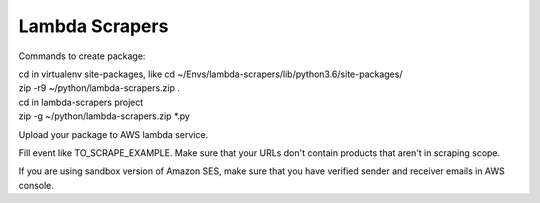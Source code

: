 Lambda Scrapers
=========

Commands to create package:

.. line-block::

    cd in virtualenv site-packages, like cd ~/Envs/lambda-scrapers/lib/python3.6/site-packages/
    zip -r9 ~/python/lambda-scrapers.zip .
    cd in lambda-scrapers project
    zip -g ~/python/lambda-scrapers.zip *.py


Upload your package to AWS lambda service.

Fill event like TO_SCRAPE_EXAMPLE.
Make sure that your URLs don't contain products that aren't in scraping scope.

If you are using sandbox version of Amazon SES, make sure that you have
verified sender and receiver emails in AWS console.